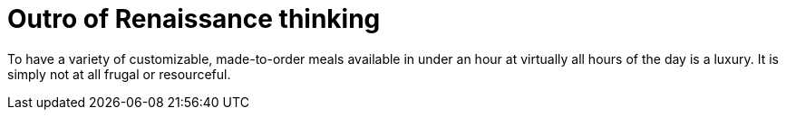 = Outro of Renaissance thinking

To have a variety of customizable, made-to-order meals available in under an hour at virtually all hours of the day is a luxury. It is simply not at all frugal or resourceful. 


